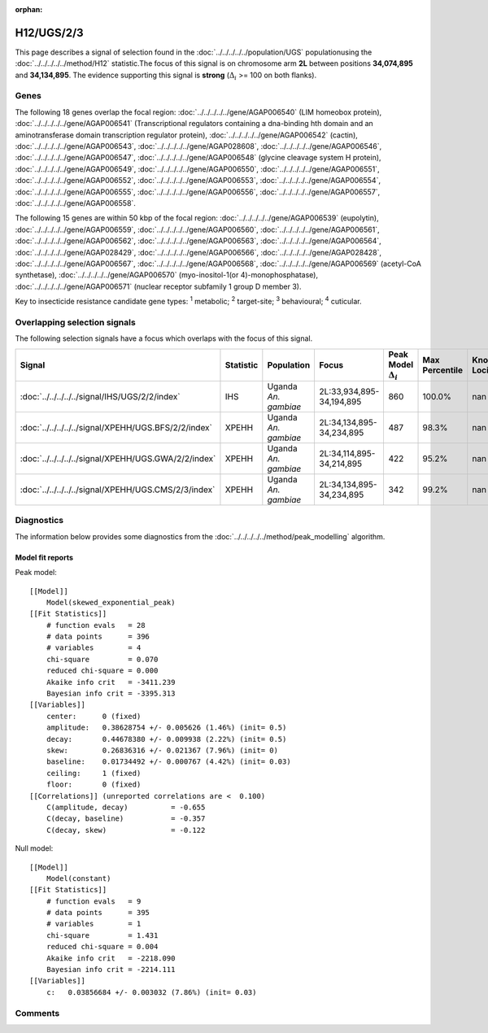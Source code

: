 :orphan:




H12/UGS/2/3
===========

This page describes a signal of selection found in the
:doc:`../../../../../population/UGS` populationusing the :doc:`../../../../../method/H12` statistic.The focus of this signal is on chromosome arm
**2L** between positions **34,074,895** and
**34,134,895**.
The evidence supporting this signal is
**strong** (:math:`\Delta_{i}` >= 100 on both flanks).





.. raw:: html
    :file: peak_location.html

.. raw:: html

    <div class='bokeh-figure figure'><p class='caption'>
    <strong>Signal location</strong>. Blue markers show the values of the selection statistic.
    The dashed black line shows the fitted peak model. The shaded red area shows the focus of the
    selection signal. The shaded blue area shows the genomic region in linkage with the
    selection event. Use the mouse wheel or the controls at the top right of the plot to zoom
    in, and hover over genes to see gene names and descriptions.
    </p></div>

Genes
-----


The following 18 genes overlap the focal region: :doc:`../../../../../gene/AGAP006540` (LIM homeobox protein),  :doc:`../../../../../gene/AGAP006541` (Transcriptional regulators containing a dna-binding hth domain and an aminotransferase domain transcription regulator protein),  :doc:`../../../../../gene/AGAP006542` (cactin),  :doc:`../../../../../gene/AGAP006543`,  :doc:`../../../../../gene/AGAP028608`,  :doc:`../../../../../gene/AGAP006546`,  :doc:`../../../../../gene/AGAP006547`,  :doc:`../../../../../gene/AGAP006548` (glycine cleavage system H protein),  :doc:`../../../../../gene/AGAP006549`,  :doc:`../../../../../gene/AGAP006550`,  :doc:`../../../../../gene/AGAP006551`,  :doc:`../../../../../gene/AGAP006552`,  :doc:`../../../../../gene/AGAP006553`,  :doc:`../../../../../gene/AGAP006554`,  :doc:`../../../../../gene/AGAP006555`,  :doc:`../../../../../gene/AGAP006556`,  :doc:`../../../../../gene/AGAP006557`,  :doc:`../../../../../gene/AGAP006558`.



The following 15 genes are within 50 kbp of the focal
region: :doc:`../../../../../gene/AGAP006539` (eupolytin),  :doc:`../../../../../gene/AGAP006559`,  :doc:`../../../../../gene/AGAP006560`,  :doc:`../../../../../gene/AGAP006561`,  :doc:`../../../../../gene/AGAP006562`,  :doc:`../../../../../gene/AGAP006563`,  :doc:`../../../../../gene/AGAP006564`,  :doc:`../../../../../gene/AGAP028429`,  :doc:`../../../../../gene/AGAP006566`,  :doc:`../../../../../gene/AGAP028428`,  :doc:`../../../../../gene/AGAP006567`,  :doc:`../../../../../gene/AGAP006568`,  :doc:`../../../../../gene/AGAP006569` (acetyl-CoA synthetase),  :doc:`../../../../../gene/AGAP006570` (myo-inositol-1(or 4)-monophosphatase),  :doc:`../../../../../gene/AGAP006571` (nuclear receptor subfamily 1 group D member 3).


Key to insecticide resistance candidate gene types: :sup:`1` metabolic;
:sup:`2` target-site; :sup:`3` behavioural; :sup:`4` cuticular.

Overlapping selection signals
-----------------------------

The following selection signals have a focus which overlaps with the
focus of this signal.

.. cssclass:: table-hover
.. list-table::
    :widths: auto
    :header-rows: 1

    * - Signal
      - Statistic
      - Population
      - Focus
      - Peak Model :math:`\Delta_{i}`
      - Max Percentile
      - Known Loci
    * - :doc:`../../../../../signal/IHS/UGS/2/2/index`
      - IHS
      - Uganda *An. gambiae*
      - 2L:33,934,895-34,194,895
      - 860
      - 100.0%
      - nan
    * - :doc:`../../../../../signal/XPEHH/UGS.BFS/2/2/index`
      - XPEHH
      - Uganda *An. gambiae*
      - 2L:34,134,895-34,234,895
      - 487
      - 98.3%
      - nan
    * - :doc:`../../../../../signal/XPEHH/UGS.GWA/2/2/index`
      - XPEHH
      - Uganda *An. gambiae*
      - 2L:34,114,895-34,214,895
      - 422
      - 95.2%
      - nan
    * - :doc:`../../../../../signal/XPEHH/UGS.CMS/2/3/index`
      - XPEHH
      - Uganda *An. gambiae*
      - 2L:34,134,895-34,234,895
      - 342
      - 99.2%
      - nan
    




Diagnostics
-----------

The information below provides some diagnostics from the
:doc:`../../../../../method/peak_modelling` algorithm.

.. raw:: html

    <div class="figure">
    <img src="../../../../../_static/data/signal/H12/UGS/2/3/peak_finding.png"/>
    <p class="caption"><strong>Selection signal in context</strong>. @@TODO</p>
    </div>

.. raw:: html

    <div class="figure">
    <img src="../../../../../_static/data/signal/H12/UGS/2/3/peak_targetting.png"/>
    <p class="caption"><strong>Peak targetting</strong>. @@TODO</p>
    </div>

.. raw:: html

    <div class="figure">
    <img src="../../../../../_static/data/signal/H12/UGS/2/3/peak_fit.png"/>
    <p class="caption"><strong>Peak fitting diagnostics</strong>. @@TODO</p>
    </div>

Model fit reports
~~~~~~~~~~~~~~~~~

Peak model::

    [[Model]]
        Model(skewed_exponential_peak)
    [[Fit Statistics]]
        # function evals   = 28
        # data points      = 396
        # variables        = 4
        chi-square         = 0.070
        reduced chi-square = 0.000
        Akaike info crit   = -3411.239
        Bayesian info crit = -3395.313
    [[Variables]]
        center:      0 (fixed)
        amplitude:   0.38628754 +/- 0.005626 (1.46%) (init= 0.5)
        decay:       0.44678380 +/- 0.009938 (2.22%) (init= 0.5)
        skew:        0.26836316 +/- 0.021367 (7.96%) (init= 0)
        baseline:    0.01734492 +/- 0.000767 (4.42%) (init= 0.03)
        ceiling:     1 (fixed)
        floor:       0 (fixed)
    [[Correlations]] (unreported correlations are <  0.100)
        C(amplitude, decay)          = -0.655 
        C(decay, baseline)           = -0.357 
        C(decay, skew)               = -0.122 


Null model::

    [[Model]]
        Model(constant)
    [[Fit Statistics]]
        # function evals   = 9
        # data points      = 395
        # variables        = 1
        chi-square         = 1.431
        reduced chi-square = 0.004
        Akaike info crit   = -2218.090
        Bayesian info crit = -2214.111
    [[Variables]]
        c:   0.03856684 +/- 0.003032 (7.86%) (init= 0.03)



Comments
--------


.. raw:: html

    <div id="disqus_thread"></div>
    <script>
    
    (function() { // DON'T EDIT BELOW THIS LINE
    var d = document, s = d.createElement('script');
    s.src = 'https://agam-selection-atlas.disqus.com/embed.js';
    s.setAttribute('data-timestamp', +new Date());
    (d.head || d.body).appendChild(s);
    })();
    </script>
    <noscript>Please enable JavaScript to view the <a href="https://disqus.com/?ref_noscript">comments.</a></noscript>


